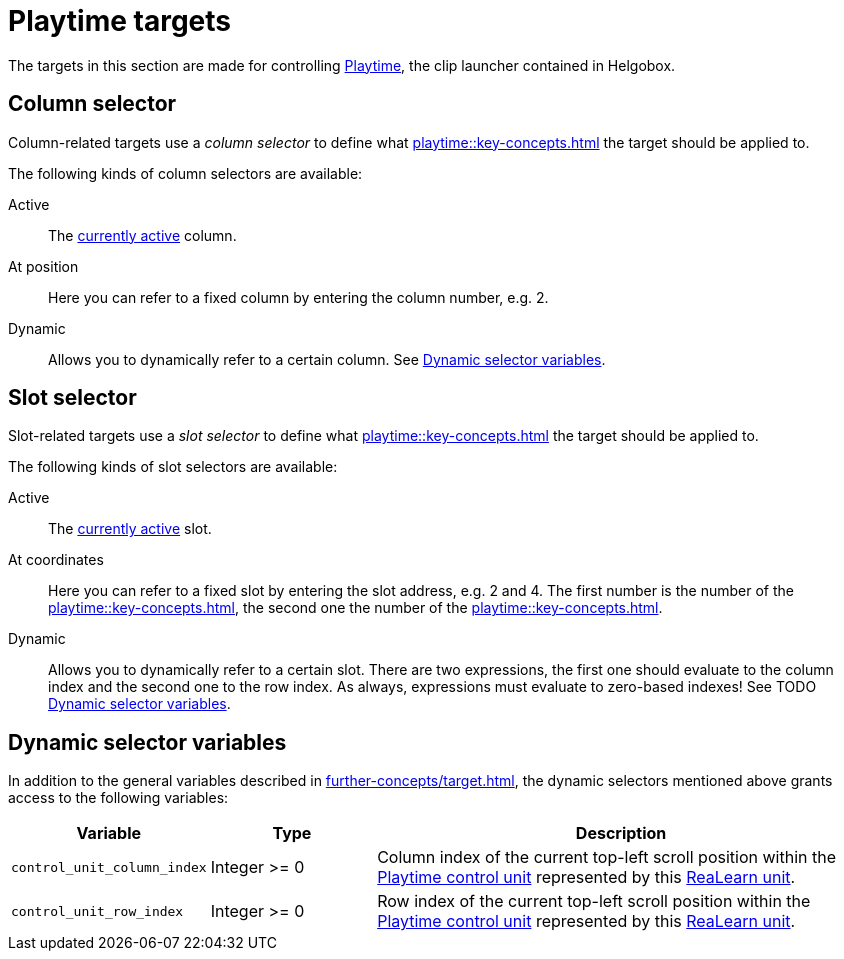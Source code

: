 = Playtime targets

The targets in this section are made for controlling xref:playtime::introduction.adoc[Playtime], the clip launcher contained in Helgobox.

[[column-selector]]
== Column selector

Column-related targets use a _column selector_ to define what xref:playtime::key-concepts.adoc#column[] the target should be applied to.

The following kinds of column selectors are available:

Active::
The xref:playtime::further-concepts/matrix.adoc#active-cell[currently active] column.

At position::
Here you can refer to a fixed column by entering the column number, e.g. 2.

Dynamic::
Allows you to dynamically refer to a certain column. See <<dynamic-selector-variables>>.

[[slot-selector]]
== Slot selector

Slot-related targets use a _slot selector_ to define what xref:playtime::key-concepts.adoc#slot[] the target should be applied to.

The following kinds of slot selectors are available:

Active::
The xref:playtime::further-concepts/matrix.adoc#active-cell[currently active] slot.

At coordinates::
Here you can refer to a fixed slot by entering the slot address, e.g. 2 and 4. The first number is the number of the xref:playtime::key-concepts.adoc#column[], the second one the number of the xref:playtime::key-concepts.adoc#row[].

Dynamic::
Allows you to dynamically refer to a certain slot. There are two expressions, the first one should evaluate to the column index and the second one to the row index. As always, expressions must evaluate to zero-based indexes! See TODO <<dynamic-selector-variables>>.

[[dynamic-selector-variables]]
== Dynamic selector variables

In addition to the general variables described in xref:further-concepts/target.adoc#dynamic-selector[], the dynamic selectors mentioned above grants access to the following variables:

[cols="m,1,3"]
|===
| Variable | Type | Description

| control_unit_column_index
| Integer >= 0
| Column index of the current top-left scroll position within the xref:playtime::further-concepts/matrix.adoc#control-unit[Playtime control unit] represented by this xref:key-concepts.adoc#unit[ReaLearn unit].

| control_unit_row_index
| Integer >= 0
| Row index of the current top-left scroll position within the xref:playtime::further-concepts/matrix.adoc#control-unit[Playtime control unit] represented by this xref:key-concepts.adoc#unit[ReaLearn unit].
|===
